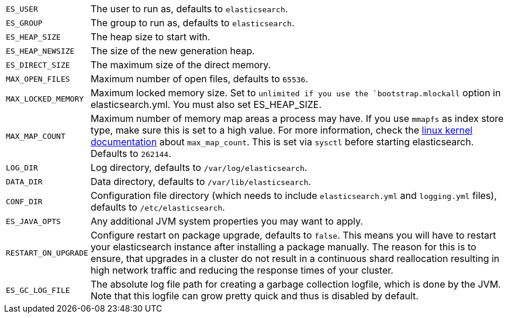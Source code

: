[horizontal]
`ES_USER`::

  The user to run as, defaults to `elasticsearch`.

`ES_GROUP`::

  The group to run as, defaults to `elasticsearch`.

`ES_HEAP_SIZE`::

  The heap size to start with.

`ES_HEAP_NEWSIZE`::

    The size of the new generation heap.

`ES_DIRECT_SIZE`::

    The maximum size of the direct memory.

`MAX_OPEN_FILES`::

    Maximum number of open files, defaults to `65536`.

`MAX_LOCKED_MEMORY`::

    Maximum locked memory size. Set to `unlimited if you use the
    `bootstrap.mlockall` option in elasticsearch.yml. You must also set
    ES_HEAP_SIZE.

`MAX_MAP_COUNT`::

    Maximum number of memory map areas a process may have. If you use `mmapfs`
    as index store type, make sure this is set to a high value. For more
    information, check the
    https://github.com/torvalds/linux/blob/master/Documentation/sysctl/vm.txt[linux kernel documentation]
    about `max_map_count`. This is set via `sysctl` before starting
    elasticsearch. Defaults to `262144`.

`LOG_DIR`::

    Log directory, defaults to `/var/log/elasticsearch`.

`DATA_DIR`::

    Data directory, defaults to `/var/lib/elasticsearch`.

`CONF_DIR`::

    Configuration file directory (which needs to include `elasticsearch.yml`
    and `logging.yml` files), defaults to `/etc/elasticsearch`.

`ES_JAVA_OPTS`::

    Any additional JVM system properties you may want to apply.

`RESTART_ON_UPGRADE`::

    Configure restart on package upgrade, defaults to `false`. This means you
    will have to restart your elasticsearch instance after installing a
    package manually. The reason for this is to ensure, that upgrades in a
    cluster do not result in a continuous shard reallocation resulting in high
    network traffic and reducing the response times of your cluster.

`ES_GC_LOG_FILE` ::

    The absolute log file path for creating a garbage collection logfile,
    which is done by the JVM. Note that this logfile can grow pretty quick and
    thus is disabled by default.

